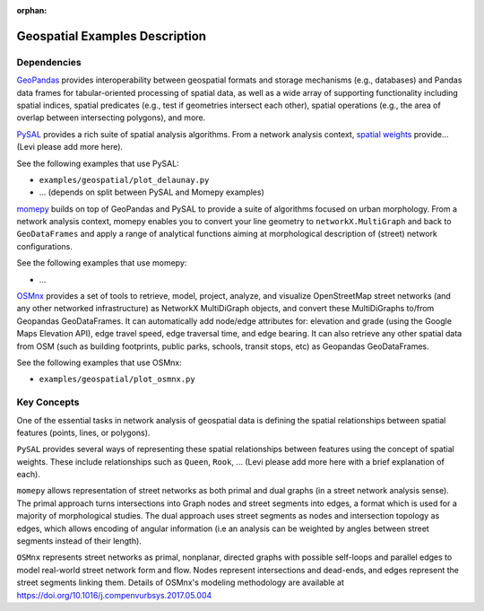:orphan:

Geospatial Examples Description
-------------------------------

Dependencies
~~~~~~~~~~~~

`GeoPandas <https://geopandas.readthedocs.io/>`__ provides
interoperability between geospatial formats and storage mechanisms
(e.g., databases) and Pandas data frames for tabular-oriented processing
of spatial data, as well as a wide array of supporting functionality
including spatial indices, spatial predicates (e.g., test if geometries
intersect each other), spatial operations (e.g., the area of overlap
between intersecting polygons), and more.

`PySAL <https://pysal.org/>`__ provides a rich suite of spatial analysis
algorithms. From a network analysis context, `spatial
weights <https://pysal.org/libpysal/api.html#spatial-weights>`__
provide… (Levi please add more here).

See the following examples that use PySAL:

* ``examples/geospatial/plot_delaunay.py``
* ... (depends on split between PySAL and Momepy examples)

`momepy <http://docs.momepy.org/en/stable/>`__ builds on top of
GeoPandas and PySAL to provide a suite of algorithms focused on urban
morphology. From a network analysis context, momepy enables you to
convert your line geometry to ``networkX.MultiGraph`` and back to 
``GeoDataFrames`` and apply a range of analytical functions aiming at 
morphological description of (street) network configurations.

See the following examples that use momepy:

* ...

`OSMnx <https://osmnx.readthedocs.io/>`__ provides a set of tools to retrieve, model, project, analyze, and visualize OpenStreetMap street networks (and any other networked infrastructure) as NetworkX MultiDiGraph objects, and convert these MultiDiGraphs to/from Geopandas GeoDataFrames. It can automatically add node/edge attributes for: elevation and grade (using the Google Maps Elevation API), edge travel speed, edge traversal time, and edge bearing. It can also retrieve any other spatial data from OSM (such as building footprints, public parks, schools, transit stops, etc) as Geopandas GeoDataFrames.

See the following examples that use OSMnx:

* ``examples/geospatial/plot_osmnx.py``

Key Concepts
~~~~~~~~~~~~

One of the essential tasks in network analysis of geospatial data is
defining the spatial relationships between spatial features (points,
lines, or polygons).

``PySAL`` provides several ways of representing these spatial
relationships between features using the concept of spatial weights.
These include relationships such as ``Queen``, ``Rook``, ...
(Levi please add more here with a brief explanation of each).

``momepy`` allows representation of street networks as both primal
and dual graphs (in a street network analysis sense). The primal approach
turns intersections into Graph nodes and street segments into edges,
a format which is used for a majority of morphological studies. The dual 
approach uses street segments as nodes and intersection topology
as edges, which allows encoding of angular information (i.e an analysis
can be weighted by angles between street segments instead of their length).

``OSMnx`` represents street networks as primal, nonplanar, directed graphs with possible self-loops and parallel edges to model real-world street network form and flow. Nodes represent intersections and dead-ends, and edges represent the street segments linking them. Details of OSMnx's modeling methodology are available at https://doi.org/10.1016/j.compenvurbsys.2017.05.004
